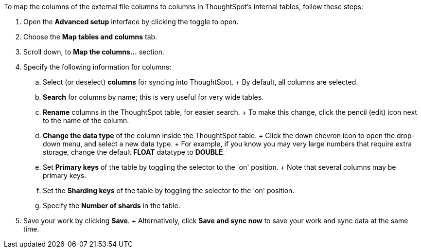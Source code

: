To map the columns of the external file columns to columns in ThoughtSpot's internal tables, follow these steps:

. Open the *Advanced setup* interface by clicking the toggle to open.
. Choose the *Map tables and columns* tab.
. Scroll down, to *Map the columns...* section.
. Specify the following information for columns:
 .. Select (or deselect) *columns* for syncing into ThoughtSpot.
+ By default, all columns are selected.
 .. *Search* for columns by name;
this is very useful for very wide tables.
 .. *Rename* columns in the ThoughtSpot table, for easier search.
+ To make this change, click the pencil (edit) icon next to the name of the column.
 .. *Change the data type* of the column inside the ThoughtSpot table.
+ Click the down chevron icon to open the drop-down menu, and select a new data type.
+ For example, if you know you may very large numbers that require extra storage, change the default *FLOAT* datatype to *DOUBLE*.
 .. Set *Primary keys* of the table by toggling the selector to the 'on' position.
+ Note that several columns may be primary keys.
 .. Set the *Sharding keys* of the table by toggling the selector to the 'on' position.
 .. Specify the *Number of shards* in the table.
. Save your work by clicking *Save*.
+ Alternatively, click *Save and sync now* to save your work and sync data at the same time.
